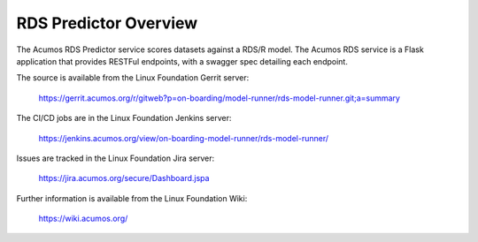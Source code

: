 .. ===============LICENSE_START=======================================================
.. Acumos CC-BY-4.0
.. ===================================================================================
.. Copyright (C) 2018 AT&T Intellectual Property. All rights reserved.
.. ===================================================================================
.. This Acumos documentation file is distributed by AT&T
.. under the Creative Commons Attribution 4.0 International License (the "License");
.. you may not use this file except in compliance with the License.
.. You may obtain a copy of the License at
..
.. http://creativecommons.org/licenses/by/4.0
..
.. This file is distributed on an "AS IS" BASIS,
.. WITHOUT WARRANTIES OR CONDITIONS OF ANY KIND, either express or implied.
.. See the License for the specific language governing permissions and
.. limitations under the License.
.. ===============LICENSE_END=========================================================

============================
RDS Predictor Overview
============================

The Acumos RDS Predictor service scores datasets against a RDS/R model. The Acumos 
RDS service is a Flask application that provides RESTFul endpoints,
with a swagger spec detailing each endpoint.

The source is available from the Linux Foundation Gerrit server:

    https://gerrit.acumos.org/r/gitweb?p=on-boarding/model-runner/rds-model-runner.git;a=summary

The CI/CD jobs are in the Linux Foundation Jenkins server:

    https://jenkins.acumos.org/view/on-boarding-model-runner/rds-model-runner/

Issues are tracked in the Linux Foundation Jira server:

    https://jira.acumos.org/secure/Dashboard.jspa

Further information is available from the Linux Foundation Wiki:

    https://wiki.acumos.org/
